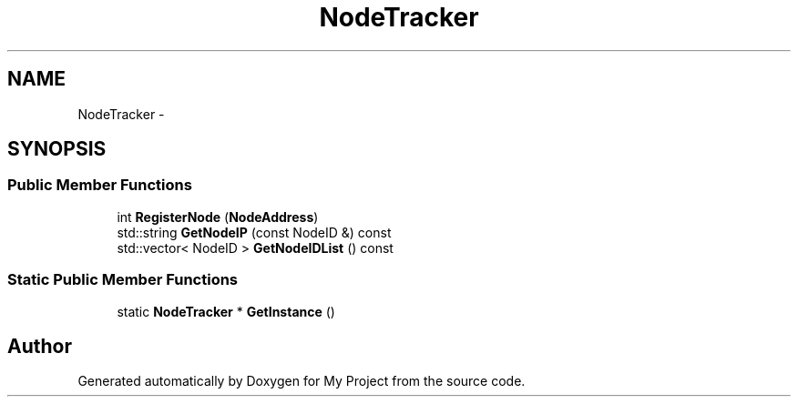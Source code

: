 .TH "NodeTracker" 3 "Fri Oct 9 2015" "My Project" \" -*- nroff -*-
.ad l
.nh
.SH NAME
NodeTracker \- 
.SH SYNOPSIS
.br
.PP
.SS "Public Member Functions"

.in +1c
.ti -1c
.RI "int \fBRegisterNode\fP (\fBNodeAddress\fP)"
.br
.ti -1c
.RI "std::string \fBGetNodeIP\fP (const NodeID &) const "
.br
.ti -1c
.RI "std::vector< NodeID > \fBGetNodeIDList\fP () const "
.br
.in -1c
.SS "Static Public Member Functions"

.in +1c
.ti -1c
.RI "static \fBNodeTracker\fP * \fBGetInstance\fP ()"
.br
.in -1c

.SH "Author"
.PP 
Generated automatically by Doxygen for My Project from the source code\&.
